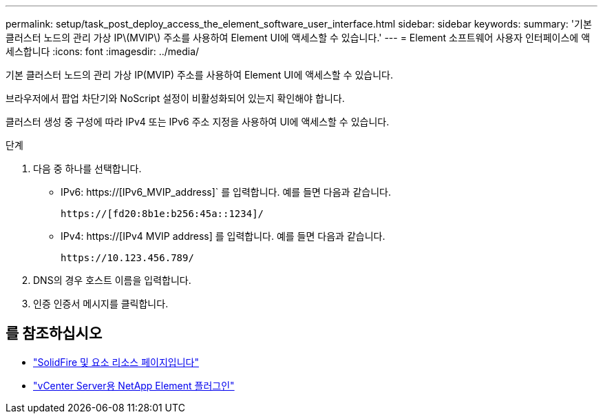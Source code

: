 ---
permalink: setup/task_post_deploy_access_the_element_software_user_interface.html 
sidebar: sidebar 
keywords:  
summary: '기본 클러스터 노드의 관리 가상 IP\(MVIP\) 주소를 사용하여 Element UI에 액세스할 수 있습니다.' 
---
= Element 소프트웨어 사용자 인터페이스에 액세스합니다
:icons: font
:imagesdir: ../media/


[role="lead"]
기본 클러스터 노드의 관리 가상 IP(MVIP) 주소를 사용하여 Element UI에 액세스할 수 있습니다.

브라우저에서 팝업 차단기와 NoScript 설정이 비활성화되어 있는지 확인해야 합니다.

클러스터 생성 중 구성에 따라 IPv4 또는 IPv6 주소 지정을 사용하여 UI에 액세스할 수 있습니다.

.단계
. 다음 중 하나를 선택합니다.
+
** IPv6: https://[IPv6_MVIP_address]` 를 입력합니다. 예를 들면 다음과 같습니다.
+
[listing]
----
https://[fd20:8b1e:b256:45a::1234]/
----
** IPv4: https://[IPv4 MVIP address] 를 입력합니다. 예를 들면 다음과 같습니다.
+
[listing]
----
https://10.123.456.789/
----


. DNS의 경우 호스트 이름을 입력합니다.
. 인증 인증서 메시지를 클릭합니다.




== 를 참조하십시오

* https://www.netapp.com/data-storage/solidfire/documentation["SolidFire 및 요소 리소스 페이지입니다"^]
* https://docs.netapp.com/us-en/vcp/index.html["vCenter Server용 NetApp Element 플러그인"^]

